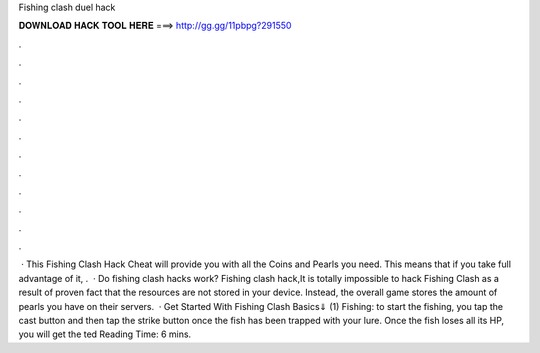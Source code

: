 Fishing clash duel hack

𝐃𝐎𝐖𝐍𝐋𝐎𝐀𝐃 𝐇𝐀𝐂𝐊 𝐓𝐎𝐎𝐋 𝐇𝐄𝐑𝐄 ===> http://gg.gg/11pbpg?291550

.

.

.

.

.

.

.

.

.

.

.

.

 · This Fishing Clash Hack Cheat will provide you with all the Coins and Pearls you need. This means that if you take full advantage of it, .  · Do fishing clash hacks work? Fishing clash hack,It is totally impossible to hack Fishing Clash as a result of proven fact that the resources are not stored in your device. Instead, the overall game stores the amount of pearls you have on their servers.  · Get Started With Fishing Clash Basics⇓ (1) Fishing: to start the fishing, you tap the cast button and then tap the strike button once the fish has been trapped with your lure. Once the fish loses all its HP, you will get the ted Reading Time: 6 mins.